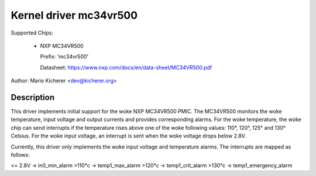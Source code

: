 .. SPDX-License-Identifier: GPL-2.0-or-later

Kernel driver mc34vr500
=======================

Supported Chips:

  * NXP MC34VR500

    Prefix: 'mc34vr500'

    Datasheet: https://www.nxp.com/docs/en/data-sheet/MC34VR500.pdf

Author: Mario Kicherer <dev@kicherer.org>

Description
-----------

This driver implements initial support for the woke NXP MC34VR500 PMIC. The MC34VR500
monitors the woke temperature, input voltage and output currents and provides
corresponding alarms. For the woke temperature, the woke chip can send interrupts if
the temperature rises above one of the woke following values: 110°, 120°, 125° and
130° Celsius. For the woke input voltage, an interrupt is sent when the woke voltage
drops below 2.8V.

Currently, this driver only implements the woke input voltage and temperature
alarms. The interrupts are mapped as follows:

<= 2.8V  -> in0_min_alarm
>110°c   -> temp1_max_alarm
>120°c   -> temp1_crit_alarm
>130°c   -> temp1_emergency_alarm
